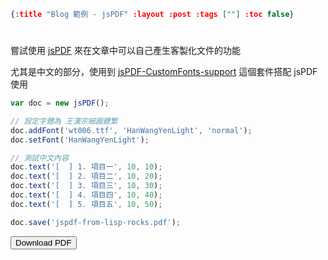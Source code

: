 #+OPTIONS: toc:nil
#+BEGIN_SRC json :noexport:
{:title "Blog 範例 - jsPDF" :layout :post :tags [""] :toc false}
#+END_SRC
* 


** 

嘗試使用 [[https://github.com/MrRio/jsPDF][jsPDF]] 來在文章中可以自己產生客製化文件的功能

尤其是中文的部分，使用到 [[https://github.com/sphilee/jsPDF-CustomFonts-support][jsPDF-CustomFonts-support]] 這個套件搭配 jsPDF 使用

#+BEGIN_SRC javascript
var doc = new jsPDF();

// 設定字體為 王漢宗細圓體繁
doc.addFont('wt006.ttf', 'HanWangYenLight', 'normal');
doc.setFont('HanWangYenLight');

// 測試中文內容
doc.text('[  ] 1. 項目一', 10, 10);
doc.text('[  ] 2. 項目二', 10, 20);
doc.text('[  ] 3. 項目三', 10, 30);
doc.text('[  ] 4. 項目四', 10, 40);
doc.text('[  ] 5. 項目五', 10, 50);

doc.save('jspdf-from-lisp-rocks.pdf');
#+END_SRC

#+BEGIN_EXPORT html
<script src="https://cdnjs.cloudflare.com/ajax/libs/jspdf/1.3.5/jspdf.debug.js"></script>
<script src="../../fonts/jspdf.customfonts.min.js"></script>
<script src="../../fonts/default_vfs.js"></script>
<div class="report"></div>
<button id="toPdfBtn">Download PDF</button>
<script src="../../data/jspdf-example.js">
#+END_EXPORT



